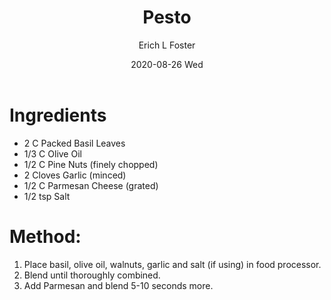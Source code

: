 #+TITLE: Pesto
#+AUTHOR:      Erich L Foster
#+EMAIL:       erichlf AT gmail DOT com
#+DATE:        2020-08-26 Wed
#+URI:         /Recipes/Sauces/Pesto
#+KEYWORDS:    sauce, italian
#+TAGS:        :sauce:italian:
#+LANGUAGE:    en
#+OPTIONS:     H:3 num:nil toc:nil \n:nil ::t |:t ^:nil -:nil f:t *:t <:t
#+DESCRIPTION: Pesto
* Ingredients
- 2 C Packed Basil Leaves
- 1/3 C Olive Oil
- 1/2 C Pine Nuts (finely chopped)
- 2 Cloves Garlic (minced)
- 1/2 C Parmesan Cheese (grated)
- 1/2 tsp Salt

* Method:
1. Place basil, olive oil, walnuts, garlic and salt (if using) in food processor.
2. Blend until thoroughly combined.
3. Add Parmesan and blend 5-10 seconds more.
